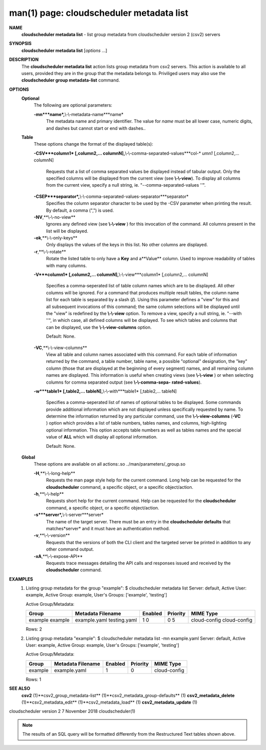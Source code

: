 .. File generated by /hepuser/crlb/Git/cloudscheduler/utilities/cli_doc_to_rst - DO NOT EDIT
..
.. To modify the contents of this file:
..   1. edit the man page file(s) ".../cloudscheduler/cli/man/csv2_metadata_list.1"
..   2. run the utility ".../cloudscheduler/utilities/cli_doc_to_rst"
..

man(1) page: cloudscheduler metadata list
=========================================

 
 
 
**NAME**
       **cloudscheduler  metadata list**
       - list group metadata from cloudscheduler
       version 2 (csv2) servers
 
**SYNOPSIS**
       **cloudscheduler metadata list**
       [*options*
       ...]
 
**DESCRIPTION**
       The **cloudscheduler metadata list**
       action lists group metadata from  csv2
       servers.   This  action is available to all users, provided they are in
       the group that the metadata belongs to.  Priviliged users may also  use
       the **cloudscheduler group metadata-list**
       command.
 
**OPTIONS**
   **Optional**
       The following are optional parameters:
 
       **-mn***name*,**\\-\\-metadata-name***name*
              The  metadata  name  and primary identifier.  The value for *name*
              must be all lower case, numeric digits, and  dashes  but  cannot
              start or end with dashes..
 
   **Table**
       These options change the format of the displayed table(s):
 
       **-CSV***column1*
       [,column2,...   columnN],**\\-\\-comma-separated-values***col-*
       *umn1*
       [,column2,... columnN]
              Requests that a list of  comma  separated  values  be  displayed
              instead  of  tabular output.  Only the specified columns will be
              displayed from the current view (see **\\-\\-view**).
              To  display  all
              columns  from  the  current  view,  specify  a  null string, ie.
              "--comma-separated-values ''".
 
 
       **-CSEP***separator*,**\\-\\-comma-separated-values-separator***separator*
              Specifies the column separator character to be used by the  -CSV
              parameter  when  printing the result.  By default, a comma (",")
              is used.
 
 
       **-NV**,**\\-\\-no-view**
              Ignores any defined view (see **\\-\\-view**
              ) for this invocation of the
              command.  All columns present in the list will be displayed.
 
       **-ok**,**\\-\\-only-keys**
              Only  displays  the  values  of the keys in this list.  No other
              columns are displayed.
 
       **-r**,**\\-\\-rotate**
              Rotate the listed table to only have a **Key**
              and a**Value**
              column.
              Used to improve readability of tables with many columns.
 
       **-V***column1*
       [,column2,... columnN],**\\-\\-view***column1*
       [,column2,... columnN]
              Specifies a comma-seperated list of table column names which are
              to be displayed.  All other columns will be ignored.  For a 
              command  that produces multiple result tables, the column name list
              for each table is separated by a slash (**/**).
              Using this
              parameter  defines a "view" for this and all subsequent invocations of
              this command; the same column selections will be displayed until
              the "view" is redefined by the **\\-\\-view**
              option.  To remove a view,
              specify a null string, ie.  "--with  ''",  in  which  case,  all
              defined columns will be displayed.  To see which tables and 
              columns that can be displayed, use the **\\-\\-view-columns**
              option.
 
              Default: None.
 
       **-VC**,**\\-\\-view-columns**
              View all table and column names associated  with  this  command.
              For  each  table of information returned by the command, a table
              number, table name, a possible "optional" designation, the "key"
              column  (those that are displayed at the beginning of every 
              segment) names, and all remaining column names are displayed.  This
              information  is  useful when creating views (see **\\-\\-view**
              ) or when
              selecting columns for comma separated output (see  **\\-\\-comma-sepa-**
              **rated-values**).
 
       **-w***table1*
       [,table2,... tableN],**\\-\\-with***table1*
       [,table2,... tableN]
              Specifies  a comma-seperated list of names of optional tables to
              be displayed.   Some  commands  provide  additional  information
              which  are  not displayed unless specifically requested by name.
              To determine the information returned by any particular command,
              use the **\\-\\-view-columns**
              (**-VC**
              ) option which provides a list of
              table numbers, tables names, and columns,  high-lighting  optional
              information.   This  option  accepts  table  numbers  as well as
              tables names and the special value of **ALL**
              which will display all
              optional information.
 
              Default: None.
 
   **Global**
       These   options   are   avaliable  on  all  actions:.so  
       ../man/parameters/_group.so
 
       **-H**,**\\-\\-long-help**
              Requests the man page style help for the current command.   Long
              help can be requested for the **cloudscheduler**
              command, a specific
              object, or a specific object/action.
 
       **-h**,**\\-\\-help**
              Requests short help  for  the  current  command.   Help  can  be
              requested  for the **cloudscheduler**
              command, a specific object, or
              a specific object/action.
 
       **-s***server*,**\\-\\-server***server*
              The name of the target server.  There must be an  entry  in  the
              **cloudscheduler  defaults**
              that matches*server*
              and it must have an
              authentication method.
 
       **-v**,**\\-\\-version**
              Requests that the versions of both the CLI client and  the  
              targeted server be printed in addition to any other command output.
 
       **-xA**,**\\-\\-expose-API**
              Requests  trace  messages  detailing the API calls and responses
              issued and received by the **cloudscheduler**
              command.
 
**EXAMPLES**
       1.     Listing group metadata for the group "example":
              $ cloudscheduler metadata list
              Server: default, Active User: example, Active Group: example, User's Groups: ['example', 'testing']
 
              Active Group/Metadata:

              +---------+-------------------+---------+----------+--------------+
              + Group   | Metadata Filename | Enabled | Priority | MIME Type    +
              +=========+===================+=========+==========+==============+
              | example | example.yaml      | 1       | 0        | cloud-config |
              | example | testing.yaml      | 0       | 5        | cloud-config |
              +---------+-------------------+---------+----------+--------------+

              Rows: 2
 
       2.     Listing group metadata "example":
              $ cloudscheduler metadata list -mn example.yaml
              Server: default, Active User: example, Active Group: example, User's Groups: ['example', 'testing']
 
              Active Group/Metadata:

              +---------+-------------------+---------+----------+--------------+
              + Group   | Metadata Filename | Enabled | Priority | MIME Type    +
              +=========+===================+=========+==========+==============+
              | example | example.yaml      | 1       | 0        | cloud-config |
              +---------+-------------------+---------+----------+--------------+

              Rows: 1
 
**SEE ALSO**
       **csv2**
       (1)**csv2_group_metadata-list**
       (1)**csv2_metadata_group-defaults**
       (1)
       **csv2_metadata_delete**
       (1)**csv2_metadata_edit**
       (1)**csv2_metadata_load**
       (1)
       **csv2_metadata_update**
       (1)
 
 
 
cloudscheduler version 2        7 November 2018              cloudscheduler(1)
 

.. note:: The results of an SQL query will be formatted differently from the Restructured Text tables shown above.
